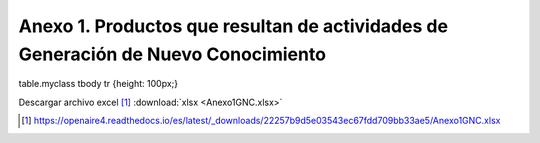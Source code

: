 .. _anexo1:

Anexo 1. Productos que resultan de actividades de Generación de Nuevo Conocimiento
==================================================================================

.. rst-class:: table-myclass

.. csv-table:: Anexo 1
   :file: Anexo1.csv

table.myclass tbody tr {height: 100px;}

Descargar archivo excel [#]_ :download:`xlsx <Anexo1GNC.xlsx>`

.. [#] https://openaire4.readthedocs.io/es/latest/_downloads/22257b9d5e03543ec67fdd709bb33ae5/Anexo1GNC.xlsx